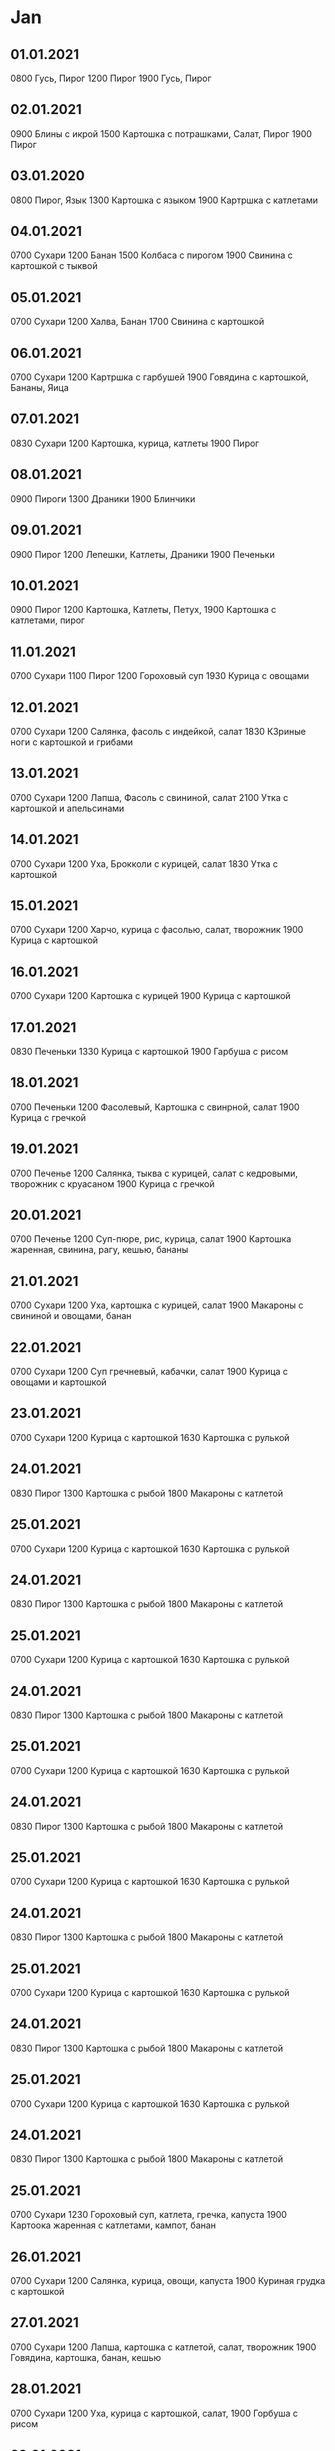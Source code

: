* Jan
** 01.01.2021
0800 Гусь, Пирог
1200 Пирог
1900 Гусь, Пирог
** 02.01.2021
0900 Блины с икрой
1500 Картошка с потрашками, Салат, Пирог
1900 Пирог
** 03.01.2020
0800 Пирог, Язык
1300 Картошка с языком
1900 Картршка с катлетами
** 04.01.2021
0700 Сухари
1200 Банан
1500 Колбаса с пирогом
1900 Свинина с картошкой с тыквой
** 05.01.2021
0700 Сухари
1200 Халва, Банан
1700 Свинина с картошкой
** 06.01.2021
0700 Сухари
1200 Картршка с гарбушей
1900 Говядина с картошкой, Бананы, Яица
** 07.01.2021
0830 Сухари
1200 Картошка, курица, катлеты
1900 Пирог
** 08.01.2021
0900 Пироги
1300 Драники
1900 Блинчики
** 09.01.2021
0900 Пирог
1200 Лепешки, Катлеты, Драники
1900 Печеньки
** 10.01.2021
0900 Пирог
1200 Картошка, Катлеты, Петух,
1900 Картошка с катлетами, пирог
** 11.01.2021
0700 Сухари
1100 Пирог
1200 Гороховый суп
1930 Курица с овощами
** 12.01.2021
0700 Сухари
1200 Салянка, фасоль с индейкой, салат
1830 К3риные ноги с картошкой и грибами
** 13.01.2021
0700 Сухари
1200 Лапша, Фасоль с свининой, салат
2100 Утка с картошкой и апельсинами
** 14.01.2021
0700 Сухари
1200 Уха, Брокколи с курицей, салат
1830 Утка с картошкой
** 15.01.2021
0700 Сухари
1200 Харчо, курица с фасолью, салат, творожник
1900 Курица с картошкой
** 16.01.2021
0700 Сухари
1200 Картошка с курицей
1900 Курица с картошкой
** 17.01.2021
0830 Печеньки
1330 Курица с картошкой
1900 Гарбуша с рисом
** 18.01.2021
0700 Печеньки
1200 Фасолевый, Картошка с свинрной, салат
1900 Курица с гречкой
** 19.01.2021
0700 Печенье
1200 Салянка, тыква с курицей, салат с кедровыми, творожник с круасаном
1900 Курица с гречкой
** 20.01.2021
0700 Печенье
1200 Суп-пюре, рис, курица, салат
1900 Картошка жаренная, свинина, рагу, кешью, бананы
** 21.01.2021
0700 Сухари
1200 Уха, картошка с курицей, салат
1900 Макароны с свининой и овощами, банан
** 22.01.2021
0700 Сухари
1200 Суп гречневый, кабачки, салат
1900 Курица с овощами и картошкой
** 23.01.2021
0700 Сухари
1200 Курица с картошкой
1630 Картошка с рулькой
** 24.01.2021
0830 Пирог
1300 Картошка с рыбой
1800 Макароны с катлетой
** 25.01.2021
0700 Сухари
1200 Курица с картошкой
1630 Картошка с рулькой
** 24.01.2021
0830 Пирог
1300 Картошка с рыбой
1800 Макароны с катлетой
** 25.01.2021
0700 Сухари
1200 Курица с картошкой
1630 Картошка с рулькой
** 24.01.2021
0830 Пирог
1300 Картошка с рыбой
1800 Макароны с катлетой
** 25.01.2021
0700 Сухари
1200 Курица с картошкой
1630 Картошка с рулькой
** 24.01.2021
0830 Пирог
1300 Картошка с рыбой
1800 Макароны с катлетой
** 25.01.2021
0700 Сухари
1200 Курица с картошкой
1630 Картошка с рулькой
** 24.01.2021
0830 Пирог
1300 Картошка с рыбой
1800 Макароны с катлетой
** 25.01.2021
0700 Сухари
1200 Курица с картошкой
1630 Картошка с рулькой
** 24.01.2021
0830 Пирог
1300 Картошка с рыбой
1800 Макароны с катлетой
** 25.01.2021
0700 Сухари
1200 Курица с картошкой
1630 Картошка с рулькой
** 24.01.2021
0830 Пирог
1300 Картошка с рыбой
1800 Макароны с катлетой
** 25.01.2021
0700 Сухари
1230 Гороховый суп, катлета, гречка, капуста
1900 Картоока жаренная с катлетами, кампот, банан
** 26.01.2021
0700 Сухари
1200 Салянка, курица, овощи, капуста
1900 Куриная грудка с картошкой
** 27.01.2021
0700 Сухари
1200 Лапша, картошка с катлетой, салат, творожник
1900 Говядина, картошка, банан, кешью
** 28.01.2021
0700 Сухари
1200 Уха, курица с картошкой, салат,
1900 Горбуша с рисом
** 29.01.2021
0700 Сухари
1200 Обед
1900 Курица с картошкой, бананы
** 30.01.2021
0700 Сухари
1300 Картошка с курицей
1600 Рулька, картошка, катлеты, рыба, салат
** 31.01.2021
0800 Пирог
1200 Картошка, рыба, салат
1900 Катлеты с макаронами
* Feb
** 01.02.2021
0700 Сухари
1200 Гороховый, плов, марковка, круасан
1900 Катлеты с жаренной картошкой, пирог, банан
** 02.02.2021
0700 Сухари
1200 Салянка, картошка с курицей, круасан
1930 Кускус с бараниной
** 03.02.2021
0700 Сухари
1200 Лапша, тыква, курица, салат, творожник
1900 Кучкус с пельменями
** 04.02.2021
0700 Сухари
1200 Уха, картошка с тефтелями, салат
1900 Горбуша с рисом, брокколи, банан, мендаль, яблоки
** 05.02.2021
0700 Сухари
1200 Гречневый, картошка с катлетой, салат
1900 Катошка с стейком-миньён
** 06.02.2021
0700 Сухари
1200 Картошка с говядиной
1600 Картошка, мясо, три рыбы, салаты, пирог
** 07.02.2021
0800 Пирог
1200 Картошка с рыбой
1900 Картошка с рыбой, пирог, банан
** 08.02.2021
0700 Сухари
1200 Фасолевый суп, курица, картошка
1900 Курица с картошкой, рыба, банан
** 09.02.2021
0700 Сухари
1200 Салянка, чичивица с катлетой, марковка, круасан
1900 куиица с картошкой, пирог, банан, яблоки
** 10.02.2021
0700 Сухари
1200 Лапша, картошка с биточками, творожник, мясной салат
1800 Картршка с ребрышками
** 11.02.2021
0900 Сухари
1200 Пельмени
1800 Гарбуша с рисом
** 12.02.2021
0800 Сухари
1200 Яица с сосисками
1900 Говядина с картошкой
** 13.02.2021
0900 Сухари
1200 Яица с сосисками
1900 Кансервный суп
** 14.02.2021
0800 Сухари
1200 Пельмени
1800 Консервный суп
** 15.02.2021
0800 Сухари
1200 Пшенка с тыквой и яблоками
1900 Картошка с тушенкой
** 16.02.2021
0700 Сухари
1200 Салянка, тыква с индейкой, салат, круасан
1900 Курица с картошкой
** 17.02.2021
0700 Сухари
1200 Лапша, рис с индейкой, творожник
1900 Макароны с курицей
** 18.02.2021
0700 Сухари
1200 Уха, гречка, свинина
1900 Рыба с рисом
** 19.02.2021
0700 Сухари
1200 Салянка, картошка с эскалопом, салат, круасан
1930 Макароны с овощным рагу, говядина
** 20.02.2021
0700 Сухари
1030 Коньяк, абсент, бутеры, фрукты, пицца
1930 Макароны с овощами и бараниной
** 21.02.2021
0800 Печеньки
1600 Свинина, картошка, макароны
** 22.02.2021
0800 Пирог
1500 Картошка с мясом, катлеты
1900 Оладушки, картошка с свининой
** 23.02.2021
0800 Пирог
1200 Картршка с  свининой
1900 Сосиски с макаронами и яицами
** 24.02.2021
0700 Сухари
1200 Лапша, картошка с катлетой, салат, круасан
1900 Овощноа рагу, жаренная свинина, блины, банан, кешью, 
** 25.02.2021
0700 Сухари
1200 Рассольник, овощи с катлетой, блинчик
1900 Овощнге рагу с макаронами и свининой
** 26.02.2021
0700 Сухари
1900 Курица с картошкой
** 27.02.2021
0700 Сухари
1200 Карттшка с курицей
1900 Картошка с холодцом
** 28.02.2021
0900 Сухари
1300 Пельмени
2000 Суп
* Mar
** 01.03.2021
0700 Сухари
1200 Горрховый, плов, салат, круасан
1800 Суп
** 02.03.2021
0700 Сухари
1200 Салянка, курица, салат, круасан
1930 Говядина с картошкой
** 03.03.2021
0700 Сухари
1200 Лапша, гречка по флотски, салат
1900 Курноги с картошкой
** 04.03.2021
0700 Сухари
1200 Уха, рис, катлета, салат
1900 Макароны с сосисками
** 05.03.2021
0700 Сухари
1000 Торты
1600 Торт
1900 Рыба с рисом
** 06.03.2021
0700 Сухари
1100 Рыба с рисом и перцами
1630 Мясо, картошка, рыба, салаты
** 07.03.2021
0800 Пирог
1200 Щи
1900 Блины
** 08.03.2021
0800 Пирог
1200 Оладьи, мясо с картошкой
1800 Макароны с мясом
** 09.03.2021
0700 Сухари
1245 Фасолевый, брокколи с свининой, блин
1930 Говядина с картошкой
** 10.03.2021
0700 Сухари
1200 Лапша, индейка с тыквой, капуста, аладьи с икрой
1900 Макароны с сердечками
** 11.03.2021
0700 Сухари
1200 Рыбный, капуста с свининой, лазанья, салат
1900 Говядина с картошкой
** 12.03.2021
0700 Сухари
1200 Харчо, гречка с катлетой
1900 Овощное рагу с бараниной, немытая курага
** 13.03.2021
0700 Сухари
1100 Блины с сыром
1200 Макароны
1600 Свинина с картошкой, рыба
** 14.03.2021
0830 Пирог
1200 Картошка с мясом
1900 Пельмени, блины, мандарины
** 15.03.2021
0700 Пирог
1200 Гороховый, бараньи ребрышки с гречкой, круасан
1900 Макароны с морскими гадами, банан с яблоком
** 16.03.2021
0700 Сухари
1200 Тыквенный, чичивица с курицей, салат, круасан
1900 Курица с картошкой
** 17.03.2021
0700 Сухари
1200 Лапша, картошка, индейка, салат, круасан
1900 Свинина с картошкой
** 18.03.2021
0700 Сухари
1200 Уха, гречка, салат,
1900 Макароны с свининой
** 19.03.2021
0700 Сухари
1200 Гречневый, гречка с катлетой, салат
1900 Горбуша в кляре с рисом, яблоки
** 20.03.2021
0700 Сухари
1200 Рис с рыбой, яблоки
1900 Картшшка с свинными ребрышками
** 21.03.2021
0830 Сухари
1400 Макароны с овощами
1900 Гречка с овощами
** 22.03.2021
0700 Сухари
1200 Гречка с бараниной
1900 Курица с картошкой
** 23.03.2021
0700 Сухари
1200 Салянка, жаркое, салат
1930 Суп
** 24.03.2021
0700 Сухари
1300 Лапша, рис, свинина, блины
1800 Суп
** 25.03.2021
0700 Сухари
1200 Борщ, овощи, катлета, круасан
1900 Курноги, картошка
** 26.03.2021
0700 Сухари
1200 Харчо, чичивица, свинина, блины
1900 Свинина с макаронами
** 27.03.2021
0700 Сухари
1130 Макароны с свининой
1500 Божественная яишенка
2000 Жидина говядина с картошкой
** 28.03.2021
0800 Сухари
1230 Картшшка с свининой
1900 Макароны с свининой
** 29.03.2021
0700 Сухари
1200 Гороховый, плов
1900 Курица с картошкой
** 30.03.2021
0700 Сухари
1000 Тортик
1200 Салянка, брокколи, курица, круасан
2100 Пельмени
** 31.03.2021
0700 Сухари
1200 Лапша, овощи, курятина, творожник
1900 Говядина с картошкой
* Apr
** 01.04.2021
0700 Сухари
1200 Рассольник, овощи с курицей
1900 Курноги с картошкой
** 02.04.2021
0700 Сухари
1200 Лапша, овощи, шашлычок, шарлотка
1900 Макароны по флотски
** 03.04.2021
0700 сухари
1200 Макароны по флотски
1800 Свинина, картошка, рыба, салаты
** 04.04.2021
0800 Пирог
1330 Свинина с картошкой, салаты
1900 Маккроны с яицами и сосисками
** 05.04.2021
0700 Сухари
1000 Пирог
1400 Пирог
1900 Курица с картошкой
** 06.04.2021
0700 Сухари
1200 Суп-пюре, брокколи, курица, круасан
1900 Говядина с картошкой
** 07.04.2021
0700 Пирог
1200 Лапша, овощи с катлетой, творожник
1900 Куриная грудка с картошкой, яблоки
** 08.04.2021
0700 Сухари
1200 Рассольник, овощи с катлетой, блины
1900 Жадина-говядина с картошкой, яблоки, мед
** 09.04.2021
0700 Сухари
1200 Харчо, овощи, творожник
1330 Торт
1900 Свинина с макаронами
** 10.04.2021
0700 Сухари
1130 Макароны с свининой, яблоки
1900 Суп макаронный с рыбой
** 11.04.2021
0900 Сухари
1300 Суп
1900 Макароны с морепродуктами
** 12.04.2021
0700 Сухари
1200 Гороховый, плов
1900 Курноги с картошкой
** 13.04.2021
0700 Сухари
1200 Тыквенный, овощи
1900 Жадина говядина с картошкой
** 14.04.2021
0700 Сухари
1200 Лапша, картошка с свининой, салат
1900 Курноги с картошкой
** 15.04.2021
0700 Сухари
1200 Уха, гречка с катлетой
1900 Макароны по флотски, яблоко, кампот
** 16.04.2021
0700 Сухари
1200 Гречневый суп, салат
1900 Свинина с макаронами
** 17.04.2021
0700 Сухари
1130 Макароны с свининой
1900 Стремный суп из кансервов
** 18.04.2021
0800 Сухари
1300 Стреный суп, голубцы
2000 Пельмени
** 19.04.2021
0700 Сухари
1200 Фасолевый, гречка и свинина, блинчики
1900 Свинина с картошкой
** 20.04.2021
0700 Сухари
1200 Салянка, овощное рагу, кексики
1900 Свинина с макаронами
** 21.04.2021
0700 Сухари
1200 Лапша, лазанья, пирожки
1900 Мякоть с задней ноги говядины с картошкой
** 22.04.2021
0700 Сухари
1200 Лапша, свинина
1900 Говядина с картошкой
** 23.04.2021
0700 Сухари
1230 Харчо, курица, капуста
1900 Макароны с свинным рагу
** 24.04.2021
0700 Сухари
1130 Макароны с свининой
1500 Картошка, свинина, салаты, рыба
** 25.04.2021
0900 Пирог
1200 Картошка, свинина, салат, катлеты
1900 Картошка с кателами, салат
** 26.04.2021
0700 Пирог
1200 Гороховый, свинина 
1900 Курноги с картошкой
** 27.04.2021
0700 Сухари
1200 Чичивичный, митболы с овощами
1900 Макароны с куриными сердечками
** 28.04.2021
0700 Сухари
1200 Борщ, картошка с свининой, творожнпк
1900 Курноги с картршкой
** 29.04.2021
0700 Сухари
1200 Суп, овощи
1900 Курица с картошкой
** 30.04.2021
0700 Сухари
1900 Курица с картошкой
* May
** 01.05.2021
0900 Печеньки
1300 Борщ, что-то еще
1900 Шашлык, картофельные драники, борщ, печеньки
** 02.05.2021
0800 Омлет с сосиской, 2 каши, йогурт
1500 Суп, баранина с гарниром.
2100 Шашлык, драники, печеньки
** 03.05.2021
0700 2 каши, йогурт
1500 Лапша, плов
** 04.05.2021
0900 Печеньки
1500 Сосиска в тесте
1900 Курноги с картошкой
** 05.05.2021
0900 Сухари
1300 Пельмени
1700 Курноги, картошка, салат, пирог, вино 
** 06.05.2021
0900 Пирог
1300 Щи с салом
2000 Рулька с картошкой, вино
** 07.05.2021
0800 Пирог
1300 Картошка с мясом
2000 Картршка с салатами
** 08.05.2021
0800 Птрог
1300 Картошка с крылышками, салат, вино
1900 
** 09.05.2021
0900 Пирог
1500 Картошка с ребрышками
2100 Шашлык
** 10.05.2021
0800 Пирог
1300 Картошка с рыбой и шашлыками
1900 Свинноые медальоны с картошкой
** 11.05.2021
0700  Сухари
1200 Фасолевый, гречка с курицей, пирожок
1900 Жадина говыдина с картошкой
** 12.05.2021
0700 Пирог
1200 Борщ, гречка, курица, творожник
1900 Курноги с картошкой
** 13.05.2021
0700 Пирог
1200 Уха, курица с овощами
1900 Жадина говядина  скартошкой
** 14.05.2021
0700 Сухари
1200 Суп, картршка с курицей
2000 Картршка с свининой
** 15.05.2021
0800 Пирог
1900 Рыба с картошкой
** 16.05.2021
0900 Пирог
1300 Картошка с огурцами
1900 Катлета с картошкой
** 17.05.2021
0700 Сухари
1200 Фасолевый, гречка с свининой, блин
1900 Курноги с картошкой
** 18.05.2021
0700 Сухари
1200 Чичивичный, картошка с свининой, круасан
1900 Курсердечки с макаронами
** 19.05.2021
0700 Сухари
1200 Борщ, картошка, индейка, творожник
1900 Жадина говядина с картошкой
** 20.05.2021
0700 Сухари
1200 Уха, овощи с печенью
1900 Куркрылья с картошкой
** 21.05.2021
0700 Сухари
0900 Тортики И
1200 Гречневый, лазанья
1900 Катлеты с картошкой
** 22.05.2021
0930 Сухари
1400 Картошка с мясом салаты
2000 Шашлык
** 23.05.2021
0900 Пирог
1300 Картошка с грибами и шашлыком
1900 Пельмени
** 24.05.2021
0700 Пирог
1200 Щи, плов, 
1400 Торт
1900 Курноги с картошкой
** 25.05.2021
0700 Пирог
1200 Салянка, рагу, пирожек
1900 Гречневый суп
** 26.05.2021
0700 Пирог
1200 Борщ, картошка и рыбная катлета, оворожник
1900 Гречневый суп
** 27.05.2021
0700 Сухари
1200 Уха, гречка с катлетой
1900 Гречневый суп
** 28.05.2021
0700 Сухари
1200 Харчо, картошка с катлетой
1900 Макароны с осминогами
** 29.05.2021
0800 Сухари
1500 Картошка, петух, салаты
1900 Пирог
** 30.05.2021
0900 Пирог
1200 Картошка, салаты
1900 Свинина с картшшкой
** 31.05.2021
0700 Пирог
1200 Гороховый, гречка, кебаб
1900 Макароны с овощным рагу
* Jun
** 01.06.2021
0700 Пирог
1200 Салянка, овощи, блин
1900 Гречка с овощами
** 02.06.2021
0700 Пирог
1200 Борщ, ккртошка с курицей
1900 Жадина с карттшкой
** 03.06.2021
0700 Сухари
1200 Уха, овощное рагу
1900 Курноги с картошкой
** 04.06.2021
0700 Сухари
1200 Щи, картшшка с кебабом
1900 Говядина с картошкой
** 05.06.2021
0800 Сухари
1300 Картошка с говядиной и салатами
1900 Пирог
** 06.06.2021
0900 Пирог
1300 Картошка с катлетами
1900 Макароны с катлетой и пицца домашняя
** 07.06.2021
0700 Пирог
1200 Щи, картошка кебаб круасан
1900 Говядина с картошкой
** 08.06.2021
0700 Пирог
1200 Салянка Жаркое
2000 Картошка с катлетой, пирог
** 09.06.2021
0700 Пирог
1200 Суп Рис курица
1900 Говядина с картошкой
** 10.06.2021
0700 Пирог
1200 Похлебка Картошка свинина
1900 Картошка с катлетами
** 11.06.2021
0700 Пирог
1200 Гречневый Кебаб
1800 Курноги с картошкой
** 12.06.2021
0800 Сухари
1500 Картошка с рыбой и курицей
1900 Пирог
** 13.06.2021
0630 Пирог
1300 Каррошка с салатами
2100 Мясо с помидорами
** 14.06.2021
0800 Пирог
1400 Картошка с рыбой
1900 Катлеты с картошкой
** 15.06.2021
0900 Сухари
1300 Курноги с картошкой
2000 Гречневый суп
** 16.06.2021
0800 Сухари
1500 Гречневый суп
2000 Сосиски с макаронами
** 17.06.2021
0800 Сухари
1000 Суп
1500 Картошка Рыба Катлеты Вино Ридиска Помидор
2000 Пирог
** 18.06.2021
1030 Пирог
1400 Картошка с рыбой и салатами
2000 Макароны с свининой
** 19.06.2021
1000 Пирог
1400 Курица запеченая
2000 Курица
** 20.06.2021
0800 Пирог
1200 Паратха с картошкой и свининой
2000 
** 21.06.2021
0800 Гренки
1500 Говядина с гарниром
2030 Говядина с томатами
** 22.06.2021
0800 Пирог
1200 Гречнево крапивный суп
1800 Рыба с макаронами
** 23.06.2021
0900 Пирог
1300 Куркрылышки
1900 Куркрылышки
** 24.06.2021
0830 Печеньки
1600 Макароныс говядиной
2000 Говядина
** 25.06.2021
0900 Гренки
1500 Картошка с помидорами
1900 Долма
** 26.06.2021
0800 Печеньки
1400 Курица
2000 Курица
** 27.06.2021
0900 Пирог
1400 Макароны с свининой
1900 Макароны с рыбой
** 28.06.2021
0900 Печеньки
1300 Говядина с картошкой
2000 Говядина
** 29.06.2021
0800 Печеньки
1200 Говядина с макаронами
2000 Печеньки
** 30.06.2021
0800 Пирог
1400 Суп
1900 Макароны с говядиной
* Jul
** 01.07.2021
0800 Пирог
1400 Купаты с макаронами
2130 Купаты с макаронами
** 02.07.2021
0800 Пирог
1200 Пирог с йогуртом
1900 Ребрышки с помидором и картошкой
** 03.07.2021
0800 Пирог
1500 Ребрышки и оладушки
1900 Ребрышки
** 04.07.2021
0730 Пирог
1200 Далма
1900 Крапивный суп
** 05.07.2021
0800 Пирог
1500 Оладушки
1800 Ципленок
** 06.07.2021
0830 Пирог
1400 Курица с гречкой
1900 Пирог
** 07.07.2021
0800 Пирог
1400 Далма
2000 Аладушки
** 08.07.2021
1000 Пирог
1400 Блинчики
1900 Пирожки
** 09.07.2021
0800 Пирог
1200 Творожники
2000 Курица с картошкой
** 10.07.2021
0800 Пирог
1200 Курица с картошкой
1900 Пирог
** 11.07.2021
0800 Пирог
1200 Макароны с курицей
2000 Макароны с катлетой
** 12.07.2021
0900 Пирог
1800 Катлетки с картошйой
** 13.07.2021
0700 Пирог
1200 Суп, капуста со свининой, салат, творожник
1900 Макароны с свининой
** 14.07.2021
0645 Пирог
1200 Борщ, гарнир с курицей, сок
1900 Свинина с картошкой
** 15.07.2021
0700 Сухари
1200 Уха, картошка с индейкой, творожник с компотом
1900 Курноги с картошкой
** 16.07.2021
0700 Сухари
1200 Суп, свинина, картошка
2100 Курица, картошка, помидоры
** 17.07.2021
0800 Пирог
1200 Курица с картршкой
1900 Говядина с картошкой
** 18.07.2021
0800 Пирог
1300 Говядина с картошкой
1900 Катлеты с картошкой
** 19.07.2021
0700 Сухари
1200 Фаволевый, кабачки с свининой, творожник
1900 Жадина говядина с картошкой
** 20.07.2021
0700 Сухари
1200 Салянка, жаркое
1900 Макароны с сердечками
** 21.07.2021
0700 Сухари
1200 Картошка с свининой, салат, творожник
1900 Курноги с картошкой
** 22.07.2021
0700 Сухари
1200 Суп, овощи, творожник
1900 Макароны с сердечкамми
** 23.07.2021
0700 Сухари
1200 Суп, овощи
2100 Картошка с курицей и рыбой
** 24.07.2021
0800 Пирог
1400 Курица с картошкой
1900 Говядина с картошкой
** 25.07.2021
0900 Птрог
1400 Говядина с помидорами
1900 Катлеты с картошкой
** 26.07.2021
0700 Оладьи
1200 Щи, свинина с гречкой, салат
1800 Макароны с катлетой
** 27.07.2021
0700 Сухари
1200 Салянка, картршка, катлета. Салат
1800 Говядина с картошкой
** 28.07.2021
0700 Сухари
1200 Борщ, овощи катлета
1900 Катлетытс картошкой
** 29.07.2021
0700 Сухари
1200 Уха, шашлык с луком, гречке
1900 Курноги с картошкой
** 30.07.2021
0700 Сухари
1200 Гречневый суп, картошка и индейка
2000 Курица с картошкой и помидорами. Вино.
** 31.07.2021
0800 Пирог
1200 Картошка с говядиной
1900 Пирог
** 01.08.2021
0800 Пирог
1200 Картошка с курицей
1900 Говядина с картошкой
** 02.08.2021
0700 Сухари
0900 Печеньки
1200 Гороховый, гречка с курицей
1900 Курноги с картошкой
** 03.08.2021
0700 Сухари
1200 Салянка, картошка с свининой
1900 Макароны с свининой
** 04.08.2021
0700 Сухари
1200 Картошка с курицей
1900 Свинина с картошкой
** 05.08.2021
0700 Сухари
1200 Рыбный суп, семга, гречка
1900 Говядина с картршкой
** 06.08.2021
0700 сухари
1200 Суп, свинина с картошкой
2100 Курица с помидорами и картошкой
** 07.08.2021
0900 Пирог
1400 Карттшка с курицей
1900 Говядина с картошкой
** 08.08.2021
0800 Пирог
1200 Картршка с курицей, катлеты
1800 Катлеты с макаронами
** 09.08.2021
0700 Сухари
1200 Гороховый, свинина с картошкой
1900 Картошка с катлетами и помидорами
** 10.08.2021

